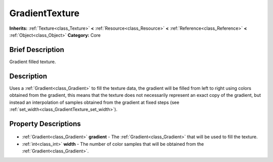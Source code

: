 .. Generated automatically by doc/tools/makerst.py in Godot's source tree.
.. DO NOT EDIT THIS FILE, but the GradientTexture.xml source instead.
.. The source is found in doc/classes or modules/<name>/doc_classes.

.. _class_GradientTexture:

GradientTexture
===============

**Inherits:** :ref:`Texture<class_Texture>` **<** :ref:`Resource<class_Resource>` **<** :ref:`Reference<class_Reference>` **<** :ref:`Object<class_Object>`
**Category:** Core

Brief Description
-----------------

Gradient filled texture.

Description
-----------

Uses a :ref:`Gradient<class_Gradient>` to fill the texture data, the gradient will be filled from left to right using colors obtained from the gradient, this means that the texture does not necessarily represent an exact copy of the gradient, but instead an interpolation of samples obtained from the gradient at fixed steps (see :ref:`set_width<class_GradientTexture_set_width>`).

Property Descriptions
---------------------

  .. _class_GradientTexture_gradient:

- :ref:`Gradient<class_Gradient>` **gradient** - The :ref:`Gradient<class_Gradient>` that will be used to fill the texture.

  .. _class_GradientTexture_width:

- :ref:`int<class_int>` **width** - The number of color samples that will be obtained from the :ref:`Gradient<class_Gradient>`.



